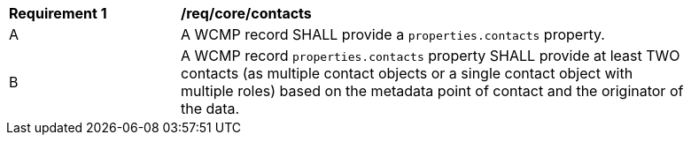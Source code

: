 [[req_core_contacts]]
[width="90%",cols="2,6a"]
|===
^|*Requirement {counter:req-id}* |*/req/core/contacts*
^|A |A WCMP record SHALL provide a `+properties.contacts+` property.
^|B |A WCMP record `+properties.contacts+` property SHALL provide at least TWO contacts (as multiple contact objects or a single contact object with multiple roles) based on the metadata point of contact and the originator of the data.

|===

